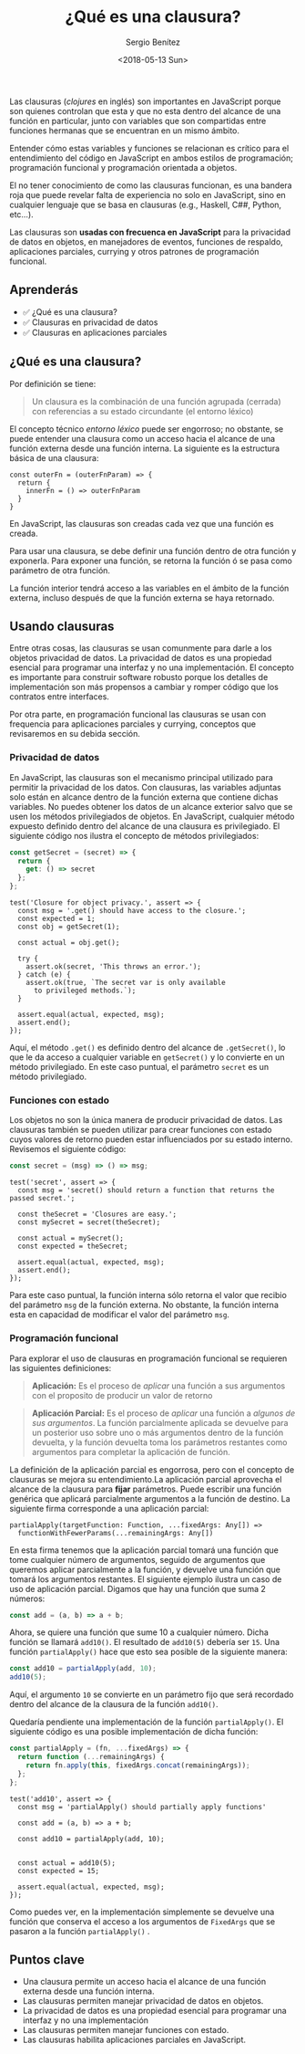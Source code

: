 #+TITLE: ¿Qué es una clausura?
#+DESCRIPTION: Codificar en JavaScript sin entender las clausuras es como intentear hablas inglés sin entender las reglas gramaticales.
#+AUTHOR: Sergio Benítez
#+DATE:<2018-05-13 Sun>
#+STARTUP: fold
#+HUGO_BASE_DIR: ~/Development/suabochica-blog/
#+HUGO_SECTION: /post
#+HUGO_WEIGHT: auto
#+HUGO_AUTO_SET_LASTMOD: t

Las clausuras (/clojures/ en inglés) son importantes en JavaScript porque son quienes controlan que esta y que no esta dentro del alcance de una función en particular, junto con variables que son compartidas entre funciones hermanas que se encuentran en un mismo ámbito.

Entender cómo estas variables y funciones se relacionan es crítico para el entendimiento del código en JavaScript en ambos estilos de programación; programación funcional y programación orientada a objetos.

El no tener conocimiento de como las clausuras funcionan, es una bandera roja que puede revelar falta de experiencia no solo en JavaScript, sino en cualquier lenguaje que se basa en clausuras (e.g., Haskell, C##, Python, etc...).

Las clausuras son *usadas con frecuenca en JavaScript* para la privacidad de datos en objetos, en manejadores de eventos, funciones de respaldo, aplicaciones parciales, currying y otros patrones de programación funcional.

** Aprenderás

- ✅ ¿Qué es una clausura?
- ✅ Clausuras en privacidad de datos
- ✅ Clausuras en aplicaciones parciales

** ¿Qué es una clausura?

Por definición se tiene:

#+BEGIN_QUOTE
Un clausura es la combinación de una función agrupada (cerrada) con referencias a su estado circundante (el entorno léxico)
#+END_QUOTE

El concepto técnico /entorno léxico/ puede ser engorroso; no obstante, se puede entender una clausura como un acceso hacia el alcance de una función externa desde una función interna. La siguiente es la estructura básica de una clausura:

#+BEGIN_SRC
const outerFn = (outerFnParam) => {
  return {
    innerFn = () => outerFnParam
  }
}
#+END_SRC

En JavaScript, las clausuras son creadas cada vez que una función es creada.

Para usar una clausura, se debe definir una función dentro de otra función y exponerla. Para exponer una función, se retorna la función ó se pasa como parámetro de otra función.

La función interior tendrá acceso a las variables en el ámbito de la función externa, incluso después de que la función externa se haya retornado.

** Usando clausuras

Entre otras cosas, las clausuras se usan comunmente para darle a los objetos privacidad de datos. La privacidad de datos es una propiedad esencial para programar una interfaz y no una implementación. El concepto es importante para construir software robusto porque los detalles de implementación son más propensos a cambiar y romper código que los contratos entre interfaces.

Por otra parte, en programación funcional las clausuras se usan con frequencia para aplicaciones parciales y currying, conceptos que revisaremos en su debida sección.

*** Privacidad de datos

En JavaScript, las clausuras son el mecanismo principal utilizado para permitir la privacidad de los datos. Con clausuras, las variables adjuntas solo están en alcance dentro de la función externa que contiene dichas variables. No puedes obtener los datos de un alcance exterior salvo que se usen los métodos privilegiados de objetos. En JavaScript, cualquier método expuesto definido dentro del alcance de una clausura es privilegiado. El siguiente código nos ilustra el concepto de métodos privilegiados:

#+BEGIN_SRC js
const getSecret = (secret) => {
  return {
    get: () => secret
  };
};
#+END_SRC

#+BEGIN_SRC
test('Closure for object privacy.', assert => {
  const msg = '.get() should have access to the closure.';
  const expected = 1;
  const obj = getSecret(1);

  const actual = obj.get();

  try {
    assert.ok(secret, 'This throws an error.');
  } catch (e) {
    assert.ok(true, `The secret var is only available
      to privileged methods.`);
  }

  assert.equal(actual, expected, msg);
  assert.end();
});
#+END_SRC

Aquí, el método ~.get()~ es definido dentro del alcance de ~.getSecret()~, lo que le da acceso a cualquier variable en ~getSecret()~ y lo convierte en un método privilegiado. En este caso puntual, el parámetro ~secret~ es un método privilegiado.

*** Funciones con estado

Los objetos no son la única manera de producir privacidad de datos. Las clausuras también se pueden utilizar para crear funciones con estado cuyos valores de retorno pueden estar influenciados por su estado interno. Revisemos el siguiente código:

#+BEGIN_SRC js
const secret = (msg) => () => msg;
#+END_SRC

#+BEGIN_SRC
test('secret', assert => {
  const msg = 'secret() should return a function that returns the passed secret.';

  const theSecret = 'Closures are easy.';
  const mySecret = secret(theSecret);

  const actual = mySecret();
  const expected = theSecret;

  assert.equal(actual, expected, msg);
  assert.end();
});
#+END_SRC

#+RESULTS:

Para este caso puntual, la función interna sólo retorna el valor que recibio del parámetro ~msg~ de la función externa. No obstante, la función interna esta en capacidad de modificar el valor del parámetro ~msg~.

*** Programación funcional

Para explorar el uso de clausuras en programación funcional se requieren las siguientes definiciones:

#+BEGIN_QUOTE
*Aplicación:* Es el proceso de /aplicar/ una función a sus argumentos con el proposito de producir un valor de retorno
#+END_QUOTE

#+BEGIN_QUOTE
*Aplicación Parcial:* Es el proceso de /aplicar/ una función a /algunos de sus argumentos/. La función parcialmente aplicada se devuelve para un posterior uso sobre uno o más argumentos dentro de la función devuelta, y la función devuelta toma los parámetros restantes como argumentos para completar la aplicación de función.
#+END_QUOTE

La definición de la aplicación parcial es engorrosa, pero con el concepto de clausuras se mejora su entendimiento.La aplicación parcial aprovecha el alcance de la clausura para *fijar* parámetros. Puede escribir una función genérica que aplicará parcialmente argumentos a la función de destino. La siguiente firma corresponde a una aplicación parcial:

#+BEGIN_SRC text
partialApply(targetFunction: Function, ...fixedArgs: Any[]) =>
  functionWithFewerParams(...remainingArgs: Any[])
#+END_SRC

En esta firma tenemos que la aplicación parcial tomará una función que tome cualquier número de argumentos, seguido de argumentos que queremos aplicar parcialmente a la función, y devuelve una función que tomará los argumentos restantes. El siguiente ejemplo ilustra un caso de uso de aplicación parcial. Digamos que hay una función que suma 2 números:

#+BEGIN_SRC js
const add = (a, b) => a + b;
#+END_SRC

Ahora, se quiere una función que sume 10 a cualquier número. Dicha función se llamará ~add10()~. El resultado de ~add10(5)~ debería ser ~15~. Una función ~partialApply()~ hace que esto sea posible de la siguiente manera:

#+BEGIN_SRC js
const add10 = partialApply(add, 10);
add10(5);
#+END_SRC

Aquí, el argumento ~10~ se convierte en un parámetro fijo que será recordado dentro del alcance de la clausura de la función ~add10()~.

Quedaría pendiente una implementación de la función ~partialApply()~. El siguiente código es una posible implementación de dicha función:

#+BEGIN_SRC js
const partialApply = (fn, ...fixedArgs) => {
  return function (...remainingArgs) {
    return fn.apply(this, fixedArgs.concat(remainingArgs));
  };
};
#+END_SRC


#+BEGIN_SRC
test('add10', assert => {
  const msg = 'partialApply() should partially apply functions'

  const add = (a, b) => a + b;

  const add10 = partialApply(add, 10);


  const actual = add10(5);
  const expected = 15;

  assert.equal(actual, expected, msg);
});
#+END_SRC

Como puedes ver, en la implementación simplemente se devuelve una función que conserva el acceso a los argumentos de ~FixedArgs~ que se pasaron a la función ~partialApply()~ .

** Puntos clave

- Una clausura permite un acceso hacia el alcance de una función externa desde una función interna.
- Las clausuras permiten manejar privacidad de datos en objetos.
- La privacidad de datos es una propiedad esencial para programar una interfaz y no una implementación
- Las clausuras permiten manejar funciones con estado.
- Las clausuras habilita aplicaciones parciales en JavaScript.
